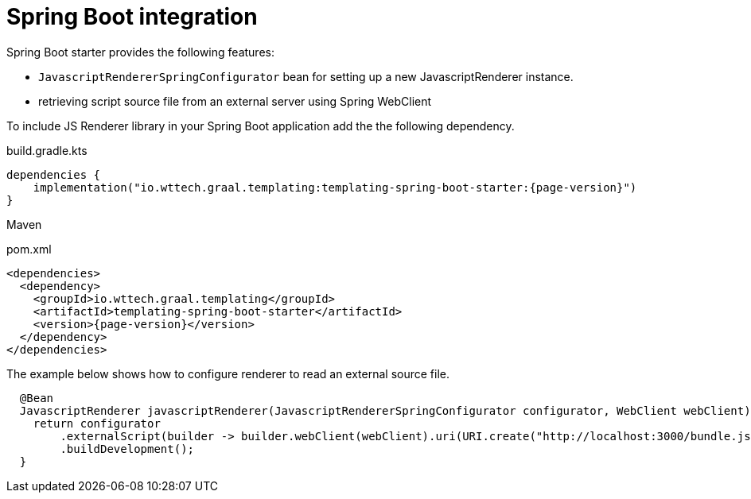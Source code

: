 = Spring Boot integration
:page-pagination:

Spring Boot starter provides the following features:

* `JavascriptRendererSpringConfigurator` bean for setting up a new JavascriptRenderer instance.
* retrieving script source file from an external server using Spring WebClient

To include JS Renderer library in your Spring Boot application add the the following dependency.

.build.gradle.kts
[source,kotlin,subs="attributes+"]
----
dependencies {
    implementation("io.wttech.graal.templating:templating-spring-boot-starter:{page-version}")
}
----

Maven

.pom.xml
[source,xml,subs="attributes+"]
----
<dependencies>
  <dependency>
    <groupId>io.wttech.graal.templating</groupId>
    <artifactId>templating-spring-boot-starter</artifactId>
    <version>{page-version}</version>
  </dependency>
</dependencies>
----

The example below shows how to configure renderer to read an external source file.

[source,java]
----
  @Bean
  JavascriptRenderer javascriptRenderer(JavascriptRendererSpringConfigurator configurator, WebClient webClient) {
    return configurator
        .externalScript(builder -> builder.webClient(webClient).uri(URI.create("http://localhost:3000/bundle.js")).build())
        .buildDevelopment();
  }
----


